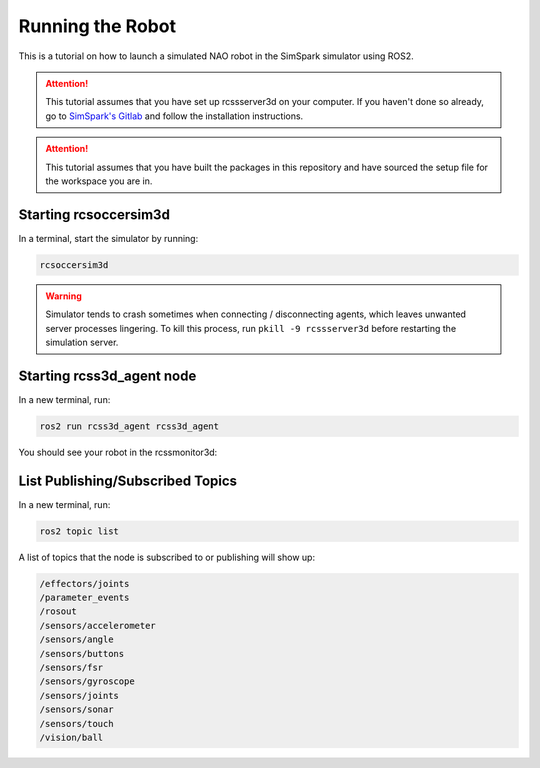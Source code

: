 Running the Robot
#################

This is a tutorial on how to launch a simulated NAO robot in the SimSpark simulator using ROS2.

.. attention::

    This tutorial assumes that you have set up rcssserver3d on your computer. If you haven't done so already,
    go to `SimSpark's Gitlab`_ and follow the installation instructions.

.. attention::

    This tutorial assumes that you have built the packages in this repository and have sourced the setup file
    for the workspace you are in.

Starting rcsoccersim3d
**********************

In a terminal, start the simulator by running:

.. code-block:: console

    rcsoccersim3d
    

.. warning::

    Simulator tends to crash sometimes when connecting / disconnecting agents, which leaves unwanted
    server processes lingering. To kill this process, run ``pkill -9 rcssserver3d`` before restarting
    the simulation server.

Starting rcss3d_agent node
**************************

In a new terminal, run:

.. code-block:: console

    ros2 run rcss3d_agent rcss3d_agent

You should see your robot in the rcssmonitor3d:

.. image:: images/screenshot.png


List Publishing/Subscribed Topics
*********************************

In a new terminal, run:

.. code-block:: console

    ros2 topic list

A list of topics that the node is subscribed to or publishing will show up:

.. code-block:: console

    /effectors/joints
    /parameter_events
    /rosout
    /sensors/accelerometer
    /sensors/angle
    /sensors/buttons
    /sensors/fsr
    /sensors/gyroscope
    /sensors/joints
    /sensors/sonar
    /sensors/touch
    /vision/ball


.. _SimSpark's Gitlab: https://gitlab.com/robocup-sim/SimSpark/-/wikis/home